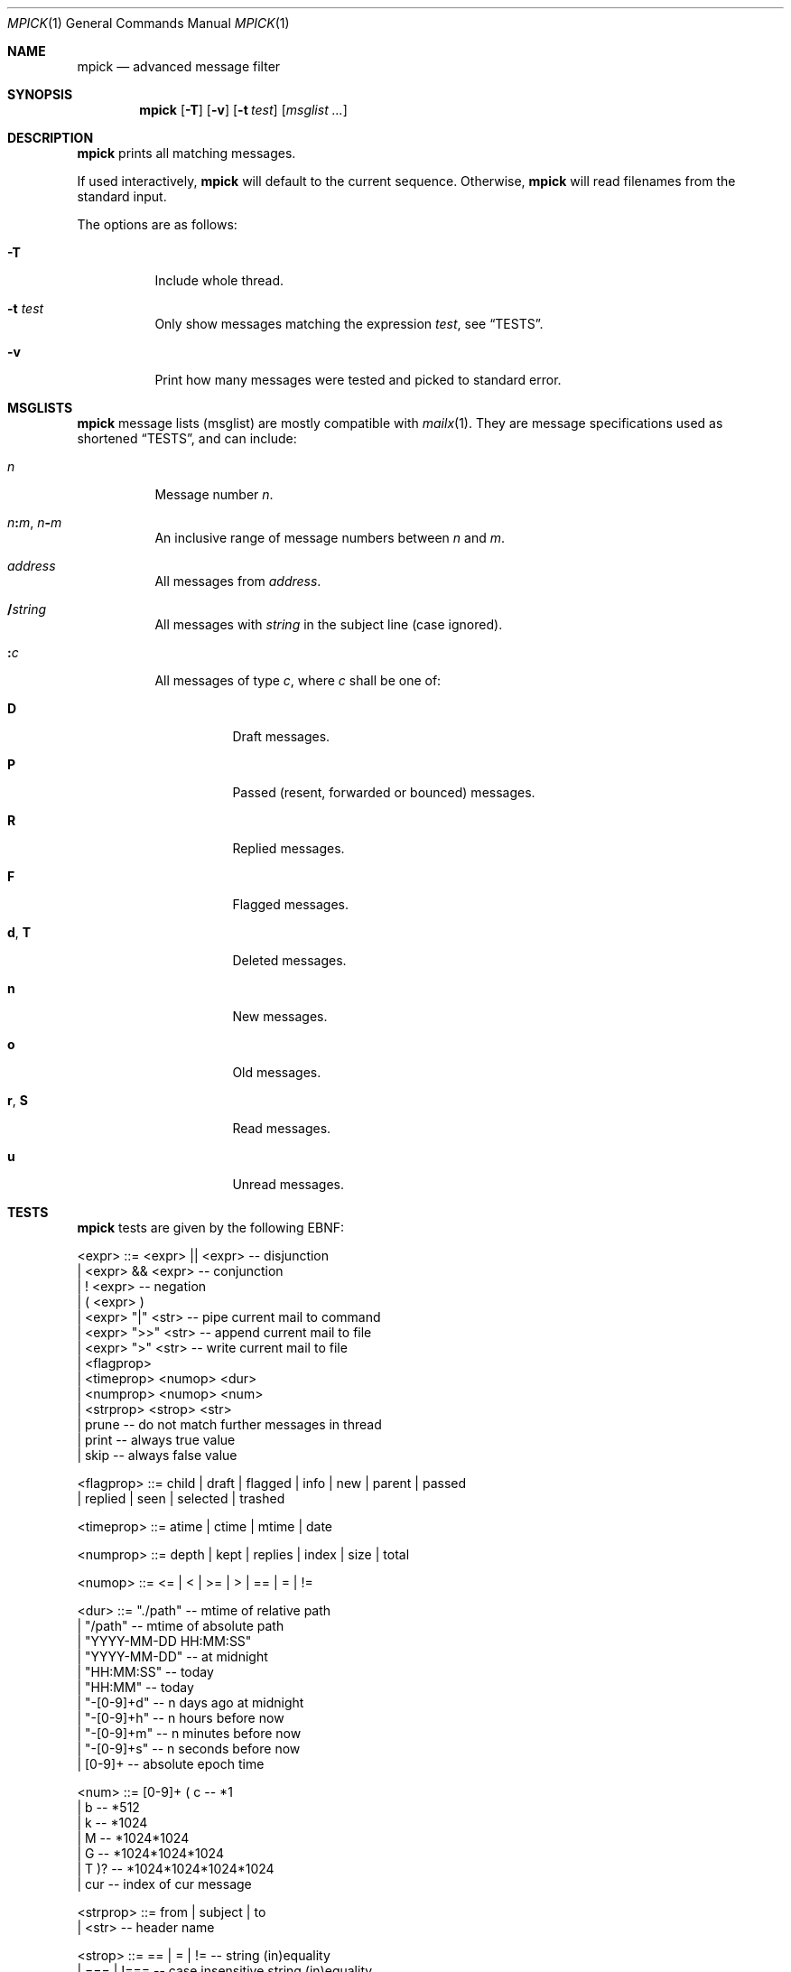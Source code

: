 .Dd July 27, 2016
.Dt MPICK 1
.Os
.Sh NAME
.Nm mpick
.Nd advanced message filter
.Sh SYNOPSIS
.Nm
.Op Fl T
.Op Fl v
.Op Fl t Ar test
.Op Ar msglist\ ...
.Sh DESCRIPTION
.Nm
prints all matching messages.
.Pp
If used interactively,
.Nm
will default to the current sequence.
Otherwise,
.Nm
will read filenames from the standard input.
.Pp
The options are as follows:
.Bl -tag -width Ds
.It Fl T
Include whole thread.
.It Fl t Ar test
Only show messages matching the expression
.Ar test ,
see
.Sx TESTS .
.It Fl v
Print how many messages were tested and picked to standard error.
.El
.Sh MSGLISTS
.Nm
message lists
.Pq msglist
are mostly compatible with
.Xr mailx 1 .
They are message specifications used as shortened
.Sx TESTS ,
and can include:
.Bl -tag -width Ds
.It Ar n
Message number
.Ar n .
.It Ar n Ns Cm \&: Ns Ar m , Ar n Ns Cm \&- Ns Ar m
An inclusive range of message numbers between
.Ar n
and
.Ar m .
.It Ar address
All messages from
.Ar address .
.It Cm \&/ Ns Ar string
All messages with
.Ar string
in the subject line
.Pq case ignored .
.It Cm \&: Ns Ar c
All messages of type
.Ar c ,
where
.Ar c
shall be one of:
.Bl -tag -width Ds
.It Cm D
Draft messages.
.It Cm P
Passed
.Pq resent, forwarded or bounced
messages.
.It Cm R
Replied messages.
.It Cm F
Flagged messages.
.It Cm d , Cm T
Deleted messages.
.It Cm n
New messages.
.It Cm o
Old messages.
.It Cm r , Cm S
Read messages.
.It Cm u
Unread messages.
.El
.El
.Sh TESTS
.Nm
tests are given by the following EBNF:
.Bd -literal
<expr>     ::= <expr> || <expr>  -- disjunction
             | <expr> && <expr>  -- conjunction
             | ! <expr>          -- negation
             | ( <expr> )
             | <expr> "|"  <str> -- pipe current mail to command
             | <expr> ">>" <str> -- append current mail to file
             | <expr> ">"  <str> -- write current mail to file
             | <flagprop>
             | <timeprop> <numop> <dur>
             | <numprop> <numop> <num>
             | <strprop> <strop> <str>
             | prune             -- do not match further messages in thread
             | print             -- always true value
             | skip              -- always false value

<flagprop> ::= child | draft | flagged | info | new | parent | passed
             | replied  | seen | selected | trashed

<timeprop> ::= atime | ctime | mtime | date

<numprop>  ::= depth | kept | replies | index | size | total

<numop>    ::= <= | < | >= | > | == | = | !=

<dur>      ::= "./path"          -- mtime of relative path
             | "/path"           -- mtime of absolute path
             | "YYYY-MM-DD HH:MM:SS"
             | "YYYY-MM-DD"      -- at midnight
             | "HH:MM:SS"        -- today
             | "HH:MM"           -- today
             | "-[0-9]+d"        -- n days ago at midnight
             | "-[0-9]+h"        -- n hours before now
             | "-[0-9]+m"        -- n minutes before now
             | "-[0-9]+s"        -- n seconds before now
             | [0-9]+            -- absolute epoch time

<num>      ::= [0-9]+ ( c        -- *1
                      | b        -- *512
                      | k        -- *1024
                      | M        -- *1024*1024
                      | G        -- *1024*1024*1024
                      | T )?     -- *1024*1024*1024*1024
             | cur               -- index of cur message

<strprop>  ::= from | subject | to
             | <str>             -- header name

<strop>    ::= == | = | !=       -- string (in)equality
             | ===    | !===     -- case insensitive string (in)equality
             | ~~     | !~~      -- glob (fnmatch)
             | ~~~    | !~~~     -- case insensitive glob (fnmatch)
             | =~     | !=~ | !~ -- POSIX Extended Regular Expressions
             | =~~    | !=~~     -- case insensitive POSIX Extended Regular Expressions

<str>      ::= " ([^"] | "")+ "  -- use "" for a single " inside "
             | $[A-Za-z0-9_]+    -- environment variable
.Ed
.Sh EXIT STATUS
.Ex -std
.Sh EXAMPLES
You can pick mails to move them into another
.Dv maildir .
.Pp
.Dl mv $(mlist ./INBOX | mpick -t 'from =~ \&"@github\&"') ./github/cur
.Pp
Or you can use
.Nm
to pick mails from the current sequence.
.Pp
.Dl mpick -t 'subject =~~ \&"mblaze\&"' | mscan
.Pp
A more advanced
.Nm
expression to pick mails in a certain time span,
which are flagged as replied or not seen.
.Bd -literal -offset indent
mpick -t 'date >= \&"2016-01-01\&" && date < \&"2017-01-01\&" && (replied || !seen)'
.Ed
.Pp
And to find other mblaze users.
.Pp
.Dl mpick -t '"User-Agent" =~~ \&"mblaze\&"' | mscan
.Sh SEE ALSO
.Xr lr 1 ,
.Xr mailx 1
.Sh AUTHORS
.An Leah Neukirchen Aq Mt leah@vuxu.org
.An Duncan Overbruck Aq Mt mail@duncano.de
.Sh LICENSE
.Nm
is in the public domain.
.Pp
To the extent possible under law,
the creator of this work
has waived all copyright and related or
neighboring rights to this work.
.Pp
.Lk http://creativecommons.org/publicdomain/zero/1.0/
